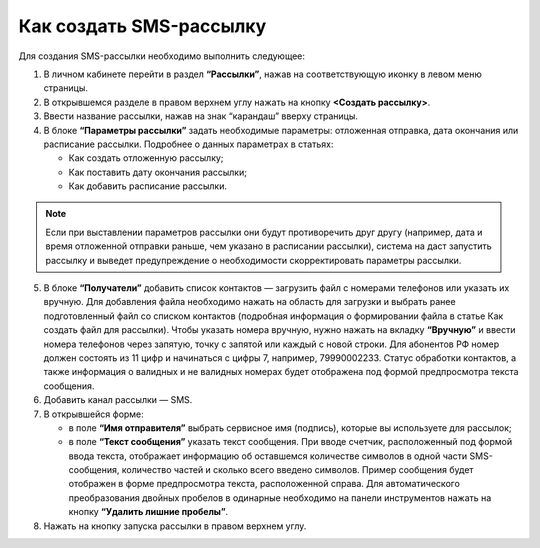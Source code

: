 
Как создать SMS-рассылку
========================

Для создания SMS-рассылки необходимо выполнить следующее:
 
1. В личном кабинете перейти в раздел **“Рассылки”**, нажав на соответствующую иконку в левом меню страницы.

2. В открывшемся разделе в правом верхнем углу нажать на кнопку **<Создать рассылку>**.
 
3. Ввести название рассылки, нажав на знак “карандаш” вверху страницы.
 
4. В блоке **“Параметры рассылки”** задать необходимые параметры: отложенная отправка, дата окончания или расписание рассылки. Подробнее о данных параметрах в статьях:
 
   * Как создать отложенную рассылку;

   * Как поставить дату окончания рассылки;

   * Как добавить расписание рассылки.

.. note:: Если при выставлении параметров рассылки они будут противоречить друг другу (например, дата и время отложенной отправки раньше, чем указано в расписании рассылки), система на даст запустить рассылку и выведет предупреждение о необходимости скорректировать параметры рассылки.

5. В блоке **“Получатели”** добавить список контактов — загрузить файл с номерами телефонов или указать их вручную. Для добавления файла необходимо нажать на область для загрузки и выбрать ранее подготовленный файл со списком контактов (подробная информация о формировании файла в статье Как создать файл для рассылки). Чтобы указать номера вручную, нужно нажать на вкладку **“Вручную”** и ввести номера телефонов через запятую, точку с запятой или каждый с новой строки. Для абонентов РФ номер должен состоять из 11 цифр и начинаться с цифры 7, например, 79990002233. Статус обработки контактов, а также информация о валидных и не валидных номерах будет отображена под формой предпросмотра текста сообщения.
 
6. Добавить канал рассылки — SMS. 
 
7. В открывшейся форме:
 
   * в поле **“Имя отправителя”** выбрать сервисное имя (подпись), которые вы используете для рассылок;
 
   * в поле **“Текст сообщения”** указать текст сообщения. При вводе счетчик, расположенный под формой ввода текста, отображает информацию об оставшемся количестве символов в одной части SMS-сообщения, количество частей и сколько всего введено символов. Пример сообщения будет отображен в форме предпросмотра текста, расположенной справа. Для автоматического преобразования двойных пробелов в одинарные необходимо на панели инструментов нажать на кнопку **“Удалить лишние пробелы”**.

8. Нажать на кнопку запуска рассылки в правом верхнем углу.
 